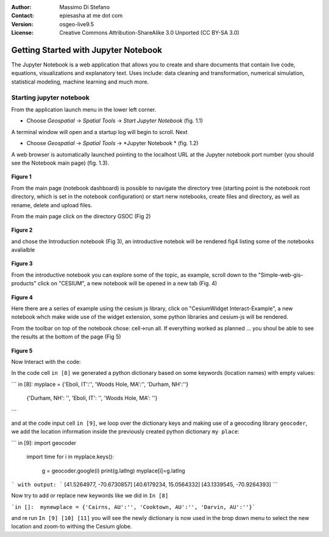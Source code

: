 :Author: Massimo Di Stefano
:Contact: epiesasha at me dot com
:Version: osgeo-live9.5
:License: Creative Commons Attribution-ShareAlike 3.0 Unported  (CC BY-SA 3.0)

.. image:: ../../images/project_logos/logo-jupyter.png
  :scale: 30 %
  :alt: project logo
  :align: center
  :target: http://jupyter.org/

********************************************************************************
Getting Started with Jupyter Notebook
********************************************************************************

The Jupyter Notebook is a web application that allows you to create and share documents that contain live code, equations, visualizations and explanatory text. Uses include: data cleaning and transformation, numerical simulation, statistical modeling, machine learning and much more.


Starting jupyter notebook
================================================================================

From the application launch menu in the lower left corner.
 
* Choose  *Geospatial* -> *Spatial Tools* -> *Start Jupyter Notebook* (fig. 1.1)
  
A terminal window will open and a startup log will begin to scroll.
Next

* Choose   *Geospatial* -> *Spatial Tools* -> *Jupyter Notebook * (fig. 1.2)

A web browser is automatically launched pointing to the localhost URL at
the Jupyter notebook port number (you should see the Notebook main page) (fig. 1.3).

  .. image:: ../../images/screenshots/1024x768/jupyter1.png
     :scale: 60 %
     :align: right

**Figure 1**	 
	 
	 
	 
	
From the main page (notebook dashboard) is possible to navigate the directory tree (starting point is the notebook root directory, which is set in the notebook configuration) or start nerw notebooks, create files and directory, as well as rename, delete and upload files.

From the main page click on the directory GSOC (Fig 2)

  .. image:: ../../images/screenshots/1024x768/jupyter2.png
     :scale: 60 %
     :align: right
**Figure 2**

and chose the Introduction notebook (Fig 3), an introductive notebok will be rendered fig4 listing some of the notebooks avalialble
 
  .. image:: ../../images/screenshots/1024x768/jupyter3.png
     :scale: 60 %
     :align: right
**Figure 3**

From the introductive notebook you can explore some of the topic, as example, scroll down to the "Simple-web-gis-products" click on "CESIUM", a new notebook will be opened in a new tab (Fig. 4)

  .. image:: ../../images/screenshots/1024x768/jupyter4.png
     :scale: 60 %
     :align: right
**Figure 4**
	 
	 
Here there are a series of example using the cesium js library, click on "CesiumWidget Interact-Example", a new notebook whch make wide use of the  widget extension, some python libraries and cesium-js will be rendered.

From the toolbar on top of the notebook chose: cell->run all. If everything worked as planned ... you shoul be able to see the results at the bottom of the page (Fig 5)

  .. image:: ../../images/screenshots/1024x768/jupyter5.png
     :scale: 60 %
     :align: right
**Figure 5**

Now Interact with the code:

In the code cell ``in [8]`` we generated a python dictionary based on some keywords (location names) with empty values:

```
in [8]:  myplace = {'Eboli, IT':'', 'Woods Hole, MA':'', 'Durham, NH':''}
        {'Durham, NH': '', 'Eboli, IT': '', 'Woods Hole, MA': ''}
```

and at the code input cell ``in [9]``, we loop over the dictionary keys and making use of a geocoding library ``geocoder``, we add the location information inside the previously created python dictionary ``my place``:

```
in [9]: import geocoder
	import time
        for i in myplace.keys():
            g = geocoder.google(i)
            print(g.latlng)
            myplace[i]=g.latlng
```
with output:
```
[41.5264977, -70.6730857]
[40.6179234, 15.0564332]
[43.1339545, -70.9264393]
```

Now try to add or replace new keywords like we did in ``In [8]``

```in []:  mynewplace = {'Cairns, AU':'', 'Cooktown, AU':'', 'Darvin, AU':''}```

and re run ``In [9] [10] [11]`` you will see the newly dictionary is now used in the brop down menu to select the new location and zoom-to withing the Cesium globe.
